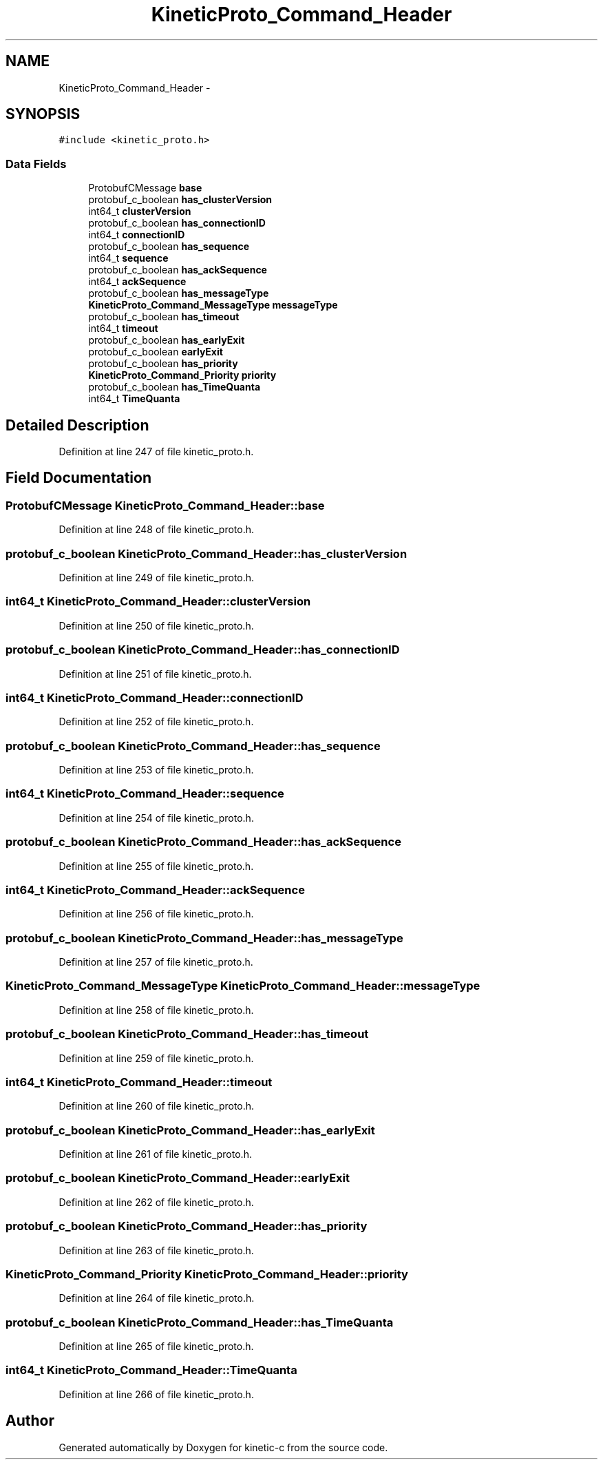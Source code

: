.TH "KineticProto_Command_Header" 3 "Mon Mar 2 2015" "Version v0.12.0-beta" "kinetic-c" \" -*- nroff -*-
.ad l
.nh
.SH NAME
KineticProto_Command_Header \- 
.SH SYNOPSIS
.br
.PP
.PP
\fC#include <kinetic_proto\&.h>\fP
.SS "Data Fields"

.in +1c
.ti -1c
.RI "ProtobufCMessage \fBbase\fP"
.br
.ti -1c
.RI "protobuf_c_boolean \fBhas_clusterVersion\fP"
.br
.ti -1c
.RI "int64_t \fBclusterVersion\fP"
.br
.ti -1c
.RI "protobuf_c_boolean \fBhas_connectionID\fP"
.br
.ti -1c
.RI "int64_t \fBconnectionID\fP"
.br
.ti -1c
.RI "protobuf_c_boolean \fBhas_sequence\fP"
.br
.ti -1c
.RI "int64_t \fBsequence\fP"
.br
.ti -1c
.RI "protobuf_c_boolean \fBhas_ackSequence\fP"
.br
.ti -1c
.RI "int64_t \fBackSequence\fP"
.br
.ti -1c
.RI "protobuf_c_boolean \fBhas_messageType\fP"
.br
.ti -1c
.RI "\fBKineticProto_Command_MessageType\fP \fBmessageType\fP"
.br
.ti -1c
.RI "protobuf_c_boolean \fBhas_timeout\fP"
.br
.ti -1c
.RI "int64_t \fBtimeout\fP"
.br
.ti -1c
.RI "protobuf_c_boolean \fBhas_earlyExit\fP"
.br
.ti -1c
.RI "protobuf_c_boolean \fBearlyExit\fP"
.br
.ti -1c
.RI "protobuf_c_boolean \fBhas_priority\fP"
.br
.ti -1c
.RI "\fBKineticProto_Command_Priority\fP \fBpriority\fP"
.br
.ti -1c
.RI "protobuf_c_boolean \fBhas_TimeQuanta\fP"
.br
.ti -1c
.RI "int64_t \fBTimeQuanta\fP"
.br
.in -1c
.SH "Detailed Description"
.PP 
Definition at line 247 of file kinetic_proto\&.h\&.
.SH "Field Documentation"
.PP 
.SS "ProtobufCMessage KineticProto_Command_Header::base"

.PP
Definition at line 248 of file kinetic_proto\&.h\&.
.SS "protobuf_c_boolean KineticProto_Command_Header::has_clusterVersion"

.PP
Definition at line 249 of file kinetic_proto\&.h\&.
.SS "int64_t KineticProto_Command_Header::clusterVersion"

.PP
Definition at line 250 of file kinetic_proto\&.h\&.
.SS "protobuf_c_boolean KineticProto_Command_Header::has_connectionID"

.PP
Definition at line 251 of file kinetic_proto\&.h\&.
.SS "int64_t KineticProto_Command_Header::connectionID"

.PP
Definition at line 252 of file kinetic_proto\&.h\&.
.SS "protobuf_c_boolean KineticProto_Command_Header::has_sequence"

.PP
Definition at line 253 of file kinetic_proto\&.h\&.
.SS "int64_t KineticProto_Command_Header::sequence"

.PP
Definition at line 254 of file kinetic_proto\&.h\&.
.SS "protobuf_c_boolean KineticProto_Command_Header::has_ackSequence"

.PP
Definition at line 255 of file kinetic_proto\&.h\&.
.SS "int64_t KineticProto_Command_Header::ackSequence"

.PP
Definition at line 256 of file kinetic_proto\&.h\&.
.SS "protobuf_c_boolean KineticProto_Command_Header::has_messageType"

.PP
Definition at line 257 of file kinetic_proto\&.h\&.
.SS "\fBKineticProto_Command_MessageType\fP KineticProto_Command_Header::messageType"

.PP
Definition at line 258 of file kinetic_proto\&.h\&.
.SS "protobuf_c_boolean KineticProto_Command_Header::has_timeout"

.PP
Definition at line 259 of file kinetic_proto\&.h\&.
.SS "int64_t KineticProto_Command_Header::timeout"

.PP
Definition at line 260 of file kinetic_proto\&.h\&.
.SS "protobuf_c_boolean KineticProto_Command_Header::has_earlyExit"

.PP
Definition at line 261 of file kinetic_proto\&.h\&.
.SS "protobuf_c_boolean KineticProto_Command_Header::earlyExit"

.PP
Definition at line 262 of file kinetic_proto\&.h\&.
.SS "protobuf_c_boolean KineticProto_Command_Header::has_priority"

.PP
Definition at line 263 of file kinetic_proto\&.h\&.
.SS "\fBKineticProto_Command_Priority\fP KineticProto_Command_Header::priority"

.PP
Definition at line 264 of file kinetic_proto\&.h\&.
.SS "protobuf_c_boolean KineticProto_Command_Header::has_TimeQuanta"

.PP
Definition at line 265 of file kinetic_proto\&.h\&.
.SS "int64_t KineticProto_Command_Header::TimeQuanta"

.PP
Definition at line 266 of file kinetic_proto\&.h\&.

.SH "Author"
.PP 
Generated automatically by Doxygen for kinetic-c from the source code\&.
